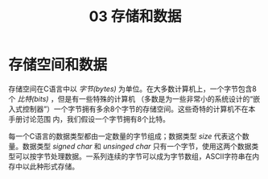 #+TITLE: 03 存储和数据

* 存储空间和数据

存储空间在C语言中以 /字节(bytes)/ 为单位。在大多数计算机上，一个字节包含8个 /比特(bits)/ ，但是有一些特殊的计算机
（多数是为一些非常小的系统设计的“嵌入式控制器”）一个字节拥有多余8个字节的存储空间。这些奇特的计算机不在本手册讨论范围
内，我们假设一个字节拥有8个比特。

每一个C语言的数据类型都由一定数量的字节组成；数据类型 /size/ 代表这个数量。数据类型 /signed char/ 和 /unsinged char/
只有一个字节，使用这两个数据类型可以按字节处理数据。一系列连续的字节可以成为字节数组，ASCII字符串在内存中以此种形式存储。
